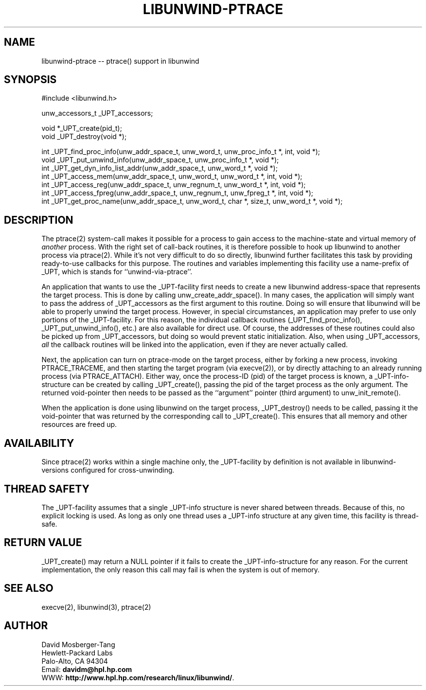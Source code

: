 '\" t
.\" Manual page created with latex2man on Wed Feb 26 20:56:57 PST 2003
.\" NOTE: This file is generated, DO NOT EDIT.
.de Vb
.ft CW
.nf
..
.de Ve
.ft R

.fi
..
.TH "LIBUNWIND\-PTRACE" "3" "26 February 2003" "Programming Library " "Programming Library "
.SH NAME

libunwind\-ptrace \-\- ptrace() support in libunwind 
.PP
.SH SYNOPSIS

.PP
#include <libunwind.h>
.br
.PP
unw_accessors_t
_UPT_accessors;
.br
.PP
void *_UPT_create(pid_t);
.br
void
_UPT_destroy(void *);
.br
.PP
int
_UPT_find_proc_info(unw_addr_space_t,
unw_word_t,
unw_proc_info_t *,
int,
void *);
.br
void
_UPT_put_unwind_info(unw_addr_space_t,
unw_proc_info_t *,
void *);
.br
int
_UPT_get_dyn_info_list_addr(unw_addr_space_t,
unw_word_t *,
void *);
.br
int
_UPT_access_mem(unw_addr_space_t,
unw_word_t,
unw_word_t *,
int,
void *);
.br
int
_UPT_access_reg(unw_addr_space_t,
unw_regnum_t,
unw_word_t *,
int,
void *);
.br
int
_UPT_access_fpreg(unw_addr_space_t,
unw_regnum_t,
unw_fpreg_t *,
int,
void *);
.br
int
_UPT_get_proc_name(unw_addr_space_t,
unw_word_t,
char *,
size_t,
unw_word_t *,
void *);
.br
.PP
.SH DESCRIPTION

.PP
The ptrace(2)
system\-call makes it possible for a process to 
gain access to the machine\-state and virtual memory of \fIanother\fP
process. With the right set of call\-back routines, it is therefore 
possible to hook up libunwind
to another process via 
ptrace(2).
While it\&'s not very difficult to do so directly, 
libunwind
further facilitates this task by providing 
ready\-to\-use callbacks for this purpose. The routines and variables 
implementing this facility use a name\-prefix of _UPT,
which is 
stands for ``unwind\-via\-ptrace\&''\&. 
.PP
An application that wants to use the _UPT\-facility
first needs 
to create a new libunwind
address\-space that represents the 
target process. This is done by calling 
unw_create_addr_space().
In many cases, the application 
will simply want to pass the address of _UPT_accessors
as the 
first argument to this routine. Doing so will ensure that 
libunwind
will be able to properly unwind the target process. 
However, in special circumstances, an application may prefer to use 
only portions of the _UPT\-facility.
For this reason, the 
individual callback routines (_UPT_find_proc_info(),
_UPT_put_unwind_info(),
etc.) are also available for direct 
use. Of course, the addresses of these routines could also be picked 
up from _UPT_accessors,
but doing so would prevent static 
initialization. Also, when using _UPT_accessors,
\fIall\fP
the callback routines will be linked into the application, even if 
they are never actually called. 
.PP
Next, the application can turn on ptrace\-mode on the target process, 
either by forking a new process, invoking PTRACE_TRACEME,
and 
then starting the target program (via execve(2)),
or by 
directly attaching to an already running process (via 
PTRACE_ATTACH).
Either way, once the process\-ID (pid) of the 
target process is known, a _UPT\-info\-structure
can be created 
by calling _UPT_create(),
passing the pid of the target process 
as the only argument. The returned void\-pointer then needs to be 
passed as the ``argument\&'' pointer (third argument) to 
unw_init_remote().
.PP
When the application is done using libunwind
on the target 
process, _UPT_destroy()
needs to be called, passing it the 
void\-pointer that was returned by the corresponding call to 
_UPT_create().
This ensures that all memory and other 
resources are freed up. 
.PP
.SH AVAILABILITY

.PP
Since ptrace(2)
works within a single machine only, the 
_UPT\-facility
by definition is not available in 
libunwind\-versions
configured for cross\-unwinding. 
.PP
.SH THREAD SAFETY

.PP
The _UPT\-facility
assumes that a single _UPT\-info
structure is never shared between threads. Because of this, no 
explicit locking is used. As long as only one thread uses 
a _UPT\-info
structure at any given time, this facility 
is thread\-safe. 
.PP
.SH RETURN VALUE

.PP
_UPT_create()
may return a NULL
pointer if it fails 
to create the _UPT\-info\-structure
for any reason. For the 
current implementation, the only reason this call may fail is when the 
system is out of memory. 
.PP
.SH SEE ALSO

.PP
execve(2), 
libunwind(3),
ptrace(2) 
.PP
.SH AUTHOR

.PP
David Mosberger\-Tang
.br 
Hewlett\-Packard Labs
.br 
Palo\-Alto, CA 94304
.br 
Email: \fBdavidm@hpl.hp.com\fP
.br
WWW: \fBhttp://www.hpl.hp.com/research/linux/libunwind/\fP\&.
.\" NOTE: This file is generated, DO NOT EDIT.
